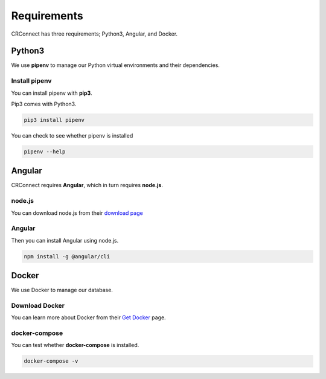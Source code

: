 ============
Requirements
============

CRConnect has three requirements; Python3, Angular, and Docker.

-------
Python3
-------

We use **pipenv** to manage our Python virtual environments and their dependencies.

Install pipenv
--------------

You can install pipenv with **pip3**.

Pip3 comes with Python3.

.. code-block::

    pip3 install pipenv

You can check to see whether pipenv is installed

.. code-block::

    pipenv --help

-------
Angular
-------

CRConnect requires **Angular**, which in turn requires **node.js**.

node.js
-------

You can download node.js from their `download page <https://nodejs.org/en/download/>`_

Angular
-------

Then you can install Angular using node.js.

.. code-block::

    npm install -g @angular/cli


------
Docker
------

We use Docker to manage our database.

Download Docker
---------------

You can learn more about Docker from their `Get Docker <https://docs.docker.com/get-docker/>`_ page.

docker-compose
--------------

You can test whether **docker-compose** is installed.

.. code-block::

    docker-compose -v

